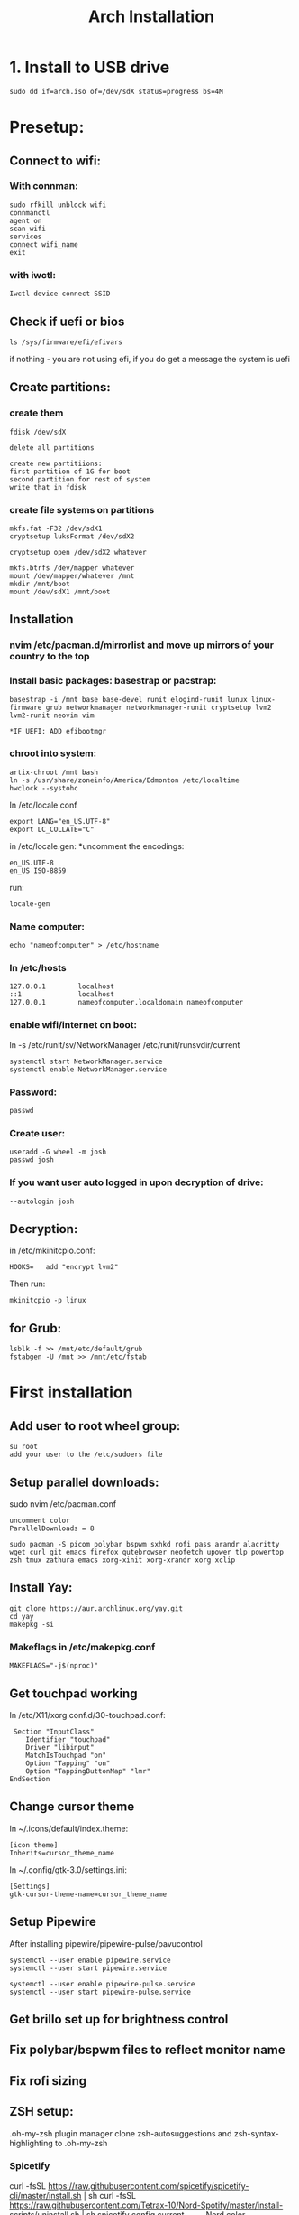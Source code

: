#+title: Arch Installation


* 1. Install to USB drive

#+begin_src
sudo dd if=arch.iso of=/dev/sdX status=progress bs=4M
#+end_src

* Presetup:
** Connect to wifi:
*** With connman:
#+begin_src
sudo rfkill unblock wifi
connmanctl
agent on
scan wifi
services
connect wifi_name
exit
#+end_src

*** with iwctl:
#+begin_src
Iwctl device connect SSID
#+end_src

** Check if uefi or bios
#+begin_src
ls /sys/firmware/efi/efivars
#+end_src

if nothing - you are not using efi, if you do get a message the system is uefi

** Create partitions:
*** create them
#+begin_src
fdisk /dev/sdX

delete all partitions

create new partitiions:
first partition of 1G for boot
second partition for rest of system
write that in fdisk
#+end_src

*** create file systems on partitions
#+begin_src
mkfs.fat -F32 /dev/sdX1
cryptsetup luksFormat /dev/sdX2

cryptsetup open /dev/sdX2 whatever

mkfs.btrfs /dev/mapper whatever
mount /dev/mapper/whatever /mnt
mkdir /mnt/boot
mount /dev/sdX1 /mnt/boot
#+end_src

**  Installation
*** nvim /etc/pacman.d/mirrorlist and move up mirrors of your country to the top
*** Install basic packages: basestrap or pacstrap:
#+begin_src for runit:
basestrap -i /mnt base base-devel runit elogind-runit lunux linux-firmware grub networkmanager networkmanager-runit cryptsetup lvm2 lvm2-runit neovim vim

*IF UEFI: ADD efibootmgr
#+end_src
*** chroot into system:
#+begin_src
artix-chroot /mnt bash
ln -s /usr/share/zoneinfo/America/Edmonton /etc/localtime
hwclock --systohc
#+end_src

In /etc/locale.conf
#+begin_src
export LANG="en_US.UTF-8"
export LC_COLLATE="C"
#+end_src

in /etc/locale.gen:
*uncomment the encodings:
#+begin_src
en_US.UTF-8
en_US ISO-8859
#+end_src

run:
#+begin_src
locale-gen
#+end_src

*** Name computer:
#+begin_src
echo "nameofcomputer" > /etc/hostname
#+end_src

*** In /etc/hosts
#+begin_src
127.0.0.1        localhost
::1              localhost
127.0.0.1        nameofcomputer.localdomain nameofcomputer
#+end_src

*** enable wifi/internet on boot:
#+begin_src: runit
ln -s /etc/runit/sv/NetworkManager /etc/runit/runsvdir/current
#+end_src

#+begin_src systemd
systemctl start NetworkManager.service
systemctl enable NetworkManager.service
#+end_src

*** Password:
#+begin_src
passwd
#+end_src

*** Create user:
#+begin_src
useradd -G wheel -m josh
passwd josh
#+end_src

*** If you want user auto logged in upon decryption of drive:
#+begin_src   in /etc/runit/sv/agetty-tty1/conf add to GETTY_ARGS
--autologin josh
#+end_src

**  Decryption:
in /etc/mkinitcpio.conf:
#+begin_src
HOOKS=   add "encrypt lvm2"
#+end_src

Then run:
#+begin_src
mkinitcpio -p linux
#+end_src

** for Grub:
#+begin_src
lsblk -f >> /mnt/etc/default/grub
fstabgen -U /mnt >> /mnt/etc/fstab
#+end_src


* First installation

** Add user to root wheel group:
#+begin_src
su root
add your user to the /etc/sudoers file
#+end_src

** Setup parallel downloads:
sudo nvim /etc/pacman.conf
#+begin_src
uncomment color
ParallelDownloads = 8
#+end_src

#+begin_src
sudo pacman -S picom polybar bspwm sxhkd rofi pass arandr alacritty wget curl git emacs firefox qutebrowser neofetch upower tlp powertop zsh tmux zathura emacs xorg-xinit xorg-xrandr xorg xclip
#+end_src

** Install Yay:
#+begin_src
git clone https://aur.archlinux.org/yay.git
cd yay
makepkg -si
#+end_src
*** Makeflags in /etc/makepkg.conf
#+begin_src
MAKEFLAGS="-j$(nproc)"
#+end_src

** Get touchpad working
In /etc/X11/xorg.conf.d/30-touchpad.conf:
#+begin_src
 Section "InputClass"
    Identifier "touchpad"
    Driver "libinput"
    MatchIsTouchpad "on"
    Option "Tapping" "on"
    Option "TappingButtonMap" "lmr"
EndSection
#+end_src

** Change cursor theme
In ~/.icons/default/index.theme:
#+begin_src
[icon theme]
Inherits=cursor_theme_name
#+end_src

In ~/.config/gtk-3.0/settings.ini:
#+begin_src
[Settings]
gtk-cursor-theme-name=cursor_theme_name
#+end_src

** Setup Pipewire
After installing pipewire/pipewire-pulse/pavucontrol
#+begin_src
systemctl --user enable pipewire.service
systemctl --user start pipewire.service

systemctl --user enable pipewire-pulse.service
systemctl --user start pipewire-pulse.service
#+end_src

# Official polybar script for pipewire exists

** Get brillo set up for brightness control
** Fix polybar/bspwm files to reflect monitor name
** Fix rofi sizing
** ZSH setup:
.oh-my-zsh plugin manager
clone zsh-autosuggestions and zsh-syntax-highlighting to .oh-my-zsh
*** Spicetify
curl -fsSL https://raw.githubusercontent.com/spicetify/spicetify-cli/master/install.sh | sh
curl -fsSL https://raw.githubusercontent.com/Tetrax-10/Nord-Spotify/master/install-scripts/uninstall.sh | sh
spicetify config current_theme Nord color_scheme Spotify
spicetify apply

* Artix specific:
** Repos:
Add in /etc/pacman.conf:
#+begin_src
+ [universe]
+ Server = https://universe.artixlinux.org/$arch
+ Server = https://mirror1.artixlinux.org/universe/$arch
+ Server = https://mirror.pascalpuffke.de/artix-universe/$arch
+ Server = https://artixlinux.qontinuum.space/artixlinux/universe/os/$arch
+ Server = https://mirror1.cl.netactuate.com/artix/universe/$arch
+ Server = https://ftp.crifo.org/artix-universe/$arch
+ Server = https://artix.sakamoto.pl/universe/$arch
#+end_src

sync:
#+begin_src
sudo pacman -Sy
#+end_src

Install artix-archlinux-support

And add in /etc/pacman.conf:
#+begin_src
[extra]
Include = /etc/pacman.d/mirrorlist-arch

[community]
Include = /etc/pacman.d/mirrorlist-arch
#+end_src

#+begin_src
sudo pacman-key --populate archlinux
sudo pacman -Sy
#+end_src
